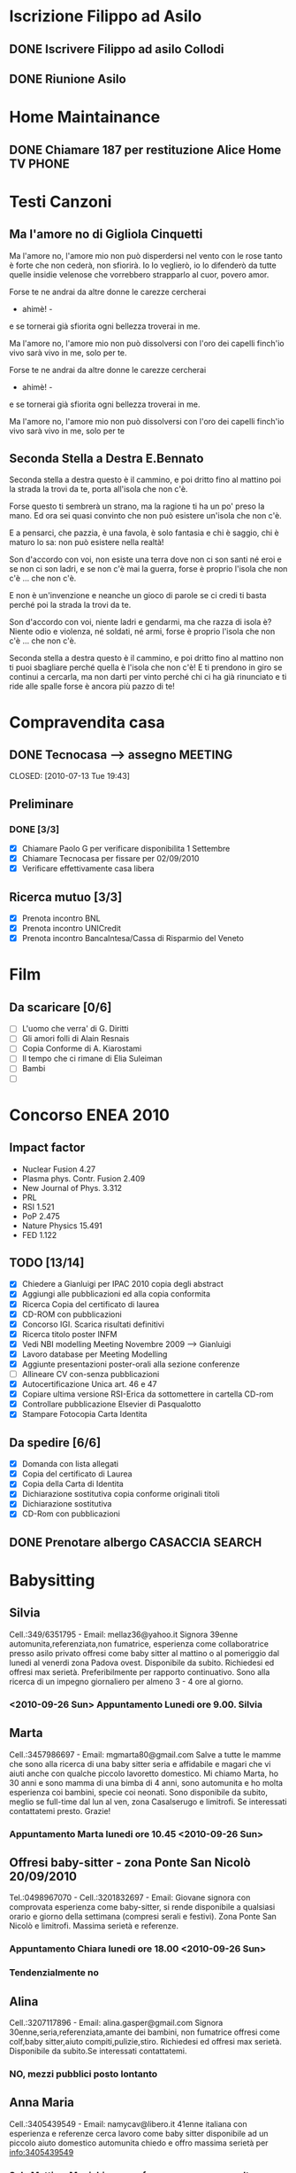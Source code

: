 #+STARTUP: hidestars
#+STARTUP: logdone
#+PROPERTY: Effort_ALL  0:10 0:20 0:30 1:00 2:00 4:00 6:00 8:00
#+COLUMNS: %38ITEM(Details) %TAGS(Context) %7TODO(To Do) %5Effort(Time){:} %6CLOCKSUM{Total}
#+PROPERTY: Effort_ALL 0 0:10 0:20 0:30 1:00 2:00 3:00 4:00 8:00

  
* Iscrizione Filippo ad Asilo
** DONE Iscrivere Filippo ad asilo Collodi
   DEADLINE: <2010-05-07 Fri> CLOSED: [2010-05-07 Fri 14:19]

** DONE Riunione Asilo 
   SCHEDULED: <2010-09-08 Wed> CLOSED: [2010-09-24 Fri 14:50]
* Home Maintainance
** DONE Chiamare 187 per restituzione Alice Home TV		      :PHONE:
   DEADLINE: <2010-05-04 Tue> CLOSED: [2010-05-07 Fri 14:19]

* Testi Canzoni
** Ma l'amore no di Gigliola Cinquetti
   Ma l'amore no,
   l'amore mio non può
   disperdersi nel vento con le rose
   tanto è forte che non cederà,
   non sfiorirà.
   Io lo veglierò,
   io lo difenderò
   da tutte quelle insidie velenose
   che vorrebbero strapparlo al cuor,
   povero amor.

   Forse te ne andrai
   da altre donne le carezze cercherai
   - ahimè! -
   e se tornerai
   già sfiorita ogni bellezza troverai
   in me.

   Ma l'amore no,
   l'amore mio non può
   dissolversi con l'oro dei capelli
   finch'io vivo sarà vivo in me,
   solo per te.

   Forse te ne andrai
   da altre donne le carezze cercherai
   - ahimè! -
   e se tornerai
   già sfiorita ogni bellezza troverai
   in me.

   Ma l'amore no,
   l'amore mio non può
   dissolversi con l'oro dei capelli
   finch'io vivo sarà vivo in me,
   solo per te

** Seconda Stella a Destra E.Bennato
   Seconda stella a destra
   questo è il cammino,
   e poi dritto fino al mattino
   poi la strada la trovi da te,
   porta all'isola che non c'è.

   Forse questo ti sembrerà un strano,
   ma la ragione ti ha un po' preso la mano.
   Ed ora sei quasi convinto che
   non può esistere un'isola che non c'è.

   E a pensarci, che pazzia,
   è una favola, è solo fantasia
   e chi è saggio, chi è maturo lo sa:
   non può esistere nella realtà!

   Son d'accordo con voi,
   non esiste una terra
   dove non ci son santi né eroi
   e se non ci son ladri,
   e se non c'è mai la guerra,
   forse è proprio l'isola che non c'è
   ... che non c'è.

   E non è un'invenzione
   e neanche un gioco di parole
   se ci credi ti basta perché
   poi la strada la trovi da te.

   Son d'accordo con voi,
   niente ladri e gendarmi,
   ma che razza di isola è?
   Niente odio e violenza,
   né soldati, né armi,
   forse è proprio l'isola che non c'è
   ... che non c'è.

   Seconda stella a destra
   questo è il cammino,
   e poi dritto fino al mattino
   non ti puoi sbagliare perché
   quella è l'isola che non c'è!
   E ti prendono in giro
   se continui a cercarla,
   ma non darti per vinto perché
   chi ci ha già rinunciato
   e ti ride alle spalle
   forse è ancora più pazzo di te!
* Compravendita casa
** DONE Tecnocasa --> assegno					    :MEETING:

   CLOSED: [2010-07-13 Tue 19:43]
** Preliminare
*** DONE [3/3]
    CLOSED: [2010-09-24 Fri 12:02]
    - [X] Chiamare Paolo G per verificare disponibilita 1 Settembre
    - [X] Chiamare Tecnocasa per fissare per 02/09/2010
    - [X] Verificare effettivamente casa libera
** Ricerca mutuo [3/3]
   - [X] Prenota incontro BNL
   - [X] Prenota incontro UNICredit
   - [X] Prenota incontro BancaIntesa/Cassa di Risparmio del Veneto
* Film
** Da scaricare [0/6]
   - [ ] L'uomo che verra' di G. Diritti
   - [ ] Gli amori folli di Alain Resnais
   - [ ] Copia Conforme di A. Kiarostami
   - [ ] Il tempo che ci rimane di Elia Suleiman
   - [ ] Bambi
   - [ ] 
* Concorso ENEA 2010
** Impact factor
   - Nuclear Fusion 4.27
   - Plasma phys. Contr. Fusion 2.409
   - New Journal of Phys. 3.312
   - PRL
   - RSI 1.521
   - PoP 2.475
   - Nature Physics 15.491
   - FED 1.122
** TODO [13/14]
   - [X] Chiedere a Gianluigi per IPAC 2010 copia degli abstract
   - [X] Aggiungi alle pubblicazioni ed alla copia conformita
   - [X] Ricerca Copia del certificato di laurea
   - [X] CD-ROM con pubblicazioni
   - [X] Concorso IGI. Scarica risultati definitivi
   - [X] Ricerca titolo poster INFM 
   - [X] Vedi NBI modelling Meeting Novembre 2009 --> Gianluigi
   - [X] Lavoro database per Meeting Modelling
   - [X] Aggiunte presentazioni poster-orali alla sezione conferenze
   - [ ] Allineare CV con-senza pubblicazioni
   - [X] Autocertificazione Unica art. 46 e 47
   - [X] Copiare ultima versione RSI-Erica da sottomettere in cartella CD-rom
   - [X] Controllare pubblicazione Elsevier di Pasqualotto
   - [X] Stampare Fotocopia Carta Identita

** Da spedire [6/6]
   - [X] Domanda con lista allegati
   - [X] Copia del certificato di Laurea
   - [X] Copia della Carta di Identita
   - [X] Dichiarazione sostitutiva copia conforme originali titoli
   - [X] Dichiarazione sostitutiva 
   - [X] CD-Rom con pubblicazioni

** DONE Prenotare albergo CASACCIA				     :SEARCH:
   DEADLINE: <2010-11-16 Tue> CLOSED: [2010-11-18 Thu 13:47]
* Babysitting
** Silvia
   Cell.:349/6351795 -  Email: mellaz36@yahoo.it
   Signora 39enne automunita,referenziata,non fumatrice, 
   esperienza come collaboratrice presso asilo privato offresi come
   baby sitter al mattino o al pomeriggio dal lunedi al venerdi zona
   Padova ovest. Disponibile da subito. Richiedesi ed offresi max
   serietà. Preferibilmente per rapporto continuativo. 
   Sono alla ricerca di un impegno giornaliero per almeno 3 - 4 ore al
   giorno. 
*** <2010-09-26 Sun> Appuntamento Lunedi ore 9.00. Silvia
    
** Marta
   Cell.:3457986697 -  Email: mgmarta80@gmail.com
   Salve a tutte le mamme che sono alla ricerca di una baby sitter
   seria e affidabile e magari che vi aiuti anche con qualche piccolo
   lavoretto domestico. 
   Mi chiamo Marta, ho 30 anni e sono mamma di una bimba di 4 anni, 
   sono automunita e ho molta esperienza coi bambini, specie coi
   neonati. Sono disponibile da subito, meglio se full-time dal lun al
   ven, zona Casalserugo e limitrofi. Se interessati contattatemi
   presto. Grazie!
*** Appuntamento Marta lunedi ore 10.45 <2010-09-26 Sun>
** Offresi baby-sitter - zona Ponte San Nicolò	20/09/2010
   Tel.:0498967070 - Cell.:3201832697 -  Email:
   Giovane signora con comprovata esperienza come baby-sitter, 
   si rende disponibile a qualsiasi orario e giorno della settimana 
   (compresi serali e festivi). Zona Ponte San Nicolò e limitrofi. 
   Massima serietà e referenze.
*** Appuntamento Chiara lunedi ore 18.00 <2010-09-26 Sun>

*** Tendenzialmente no
** Alina
   Cell.:3207117896 -  Email: alina.gasper@gmail.com
   Signora 30enne,seria,referenziata,amante dei bambini,
   non fumatrice offresi come colf,baby sitter,aiuto
   compiti,pulizie,stiro.
   Richiedesi ed offresi max serietà.
   Disponibile da subito.Se interessati contattatemi.
*** NO, mezzi pubblici posto lontanto
** Anna Maria
   Cell.:3405439549 -  Email: namycav@libero.it
   41enne italiana con esperienza e referenze cerca lavoro come 
   baby sitter disponibile ad un piccolo aiuto domestico automunita 
   chiedo e offro massima serietà per info:3405439549
*** Solo Mattina. Ma richiama per far sapere per se o per ltre
** Catia
   Cell.:3404846055 -  Email: catia.j5e5@alice.it
   Ragazza 28enne seria e amante dei bambini CERCO LAVORO 
   come baby-sitter,aiuto compiti,aiuto domestico e stiro.
   Ho esperienza con bambini di tutte le età,sono stata 
   anche animatrice per il mio comune.Zona Padova Sud.
*** Solo mattina 8.30-12. No
** Masiero Martina
   PLURIREFERENZIATA, e con anni di esperienza per dimbi da 
   10 mesi ai 9 anni, automunita, italiana, educata, solare, 
   svolgo anche LAVORETTI DOMESTICI zone PD sud
*** Appuntamento Martina Masiero <2010-09-28 Tue>
*** Buona impressione forse non le va bene il prezzo
** Donatella
   Cell.:338-9087650 -  Email: donazeta69@yahoo.it
   Offro ventennale esperienza con bambini di tutte le età, anche
   molto piccoli, referenziata, 
   affidabile e allo stesso tempo solare e motivata nel rapporto con i
   bimbi. Attenta alle ESIGENZE EDUCATIVE DEI GENITORI, esperta nel
   fronteggiare 
   MOMENTI PROBLEMATICI DELLO SVILUPPO (sonno, alimentazione, etc), 
   nel SOSTEGNO SCOLASTICO e nelle ANIMAZIONI PER LE FESTE ANCHE DEI
   PIù PICCOLI. 
   Disponibile a piccolo aiuto domestico. Per ulteriori informazioni tel Donatella.
*** Impressione discreta. Un po' strana  
* Marie Curie Fellowship & Other
** List of eligible calls
- [ ] Marie Curie Intra-European Fellowships for Career Development
  (IEF) [[http:http://cordis.europa.eu/fp7/mariecurieactions/ief_en.html][call]]. Publication expected for 16 Marzo 2011
- [ ] MARIE CURIE CO-FUNDING OF REGIONAL, NATIONAL AND INTERNATIONAL
  PROGRAMMES (COFUND) [[http:http://cordis.europa.eu/fp7/dc/index.cfm?fuseaction%3DUserSite.PeopleDetailsCallPage&call_id%3D381][call]]
- [ ] MARIE CURIE INTERNATIONAL OUTGOING FELLOWSHIPS FOR CAREER
  DEVELOPMENT (IOF) expected publication 16 marzo 2011 [[http://cordis.europa.eu/fp7/mariecurieactions/iof_en.html][website]]
- [ ] Culham Fusion Research Fellowship Deadline 28 Febbraio 2011 [[http://www.ccfe.ac.uk/Fellowships.aspx#Culham][Call]]

** Chimica
- Dal Bianco, Barbara (2001) Il vetro e il mare : fenomeni di degrado
  in vetri romani sommersi. Polo di Scienze > Dip. di Scienze
  Chimiche - Biblioteca TESI.3198
